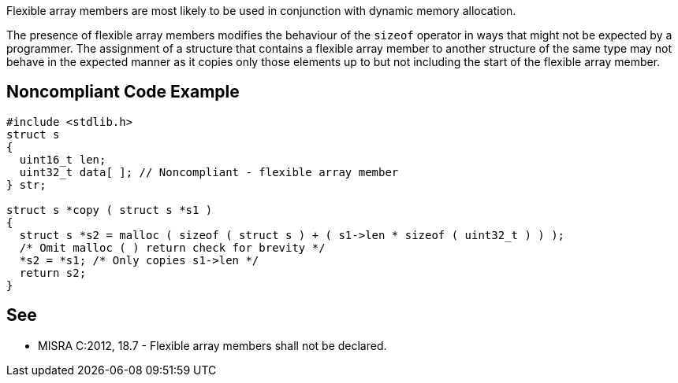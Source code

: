Flexible array members are most likely to be used in conjunction with dynamic memory allocation.


The presence of flexible array members modifies the behaviour of the ``++sizeof++`` operator in ways that might not be expected by a programmer. The assignment of a structure that contains a flexible array member to another structure of the same type may not behave in the expected manner as it copies only those elements up to but not including the start of the flexible array member.


== Noncompliant Code Example

----
#include <stdlib.h>
struct s
{
  uint16_t len;
  uint32_t data[ ]; // Noncompliant - flexible array member
} str;

struct s *copy ( struct s *s1 )
{
  struct s *s2 = malloc ( sizeof ( struct s ) + ( s1->len * sizeof ( uint32_t ) ) );
  /* Omit malloc ( ) return check for brevity */
  *s2 = *s1; /* Only copies s1->len */
  return s2;
}
----


== See

* MISRA C:2012, 18.7 - Flexible array members shall not be declared.

